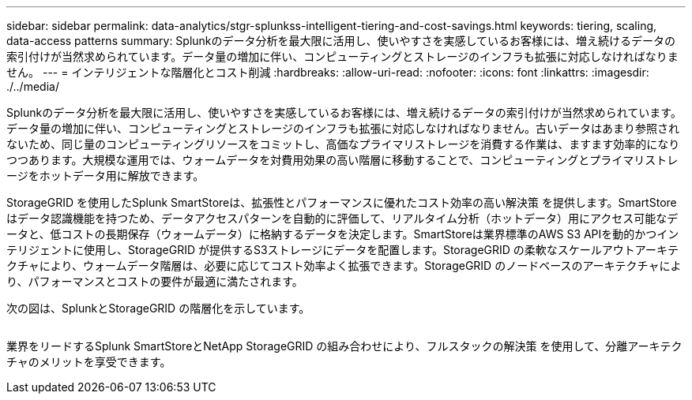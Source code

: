 ---
sidebar: sidebar 
permalink: data-analytics/stgr-splunkss-intelligent-tiering-and-cost-savings.html 
keywords: tiering, scaling, data-access patterns 
summary: Splunkのデータ分析を最大限に活用し、使いやすさを実感しているお客様には、増え続けるデータの索引付けが当然求められています。データ量の増加に伴い、コンピューティングとストレージのインフラも拡張に対応しなければなりません。 
---
= インテリジェントな階層化とコスト削減
:hardbreaks:
:allow-uri-read: 
:nofooter: 
:icons: font
:linkattrs: 
:imagesdir: ./../media/


[role="lead"]
Splunkのデータ分析を最大限に活用し、使いやすさを実感しているお客様には、増え続けるデータの索引付けが当然求められています。データ量の増加に伴い、コンピューティングとストレージのインフラも拡張に対応しなければなりません。古いデータはあまり参照されないため、同じ量のコンピューティングリソースをコミットし、高価なプライマリストレージを消費する作業は、ますます効率的になりつつあります。大規模な運用では、ウォームデータを対費用効果の高い階層に移動することで、コンピューティングとプライマリストレージをホットデータ用に解放できます。

StorageGRID を使用したSplunk SmartStoreは、拡張性とパフォーマンスに優れたコスト効率の高い解決策 を提供します。SmartStoreはデータ認識機能を持つため、データアクセスパターンを自動的に評価して、リアルタイム分析（ホットデータ）用にアクセス可能なデータと、低コストの長期保存（ウォームデータ）に格納するデータを決定します。SmartStoreは業界標準のAWS S3 APIを動的かつインテリジェントに使用し、StorageGRID が提供するS3ストレージにデータを配置します。StorageGRID の柔軟なスケールアウトアーキテクチャにより、ウォームデータ階層は、必要に応じてコスト効率よく拡張できます。StorageGRID のノードベースのアーキテクチャにより、パフォーマンスとコストの要件が最適に満たされます。

次の図は、SplunkとStorageGRID の階層化を示しています。

image:stgr-splunkss-image2.png[""]

業界をリードするSplunk SmartStoreとNetApp StorageGRID の組み合わせにより、フルスタックの解決策 を使用して、分離アーキテクチャのメリットを享受できます。
